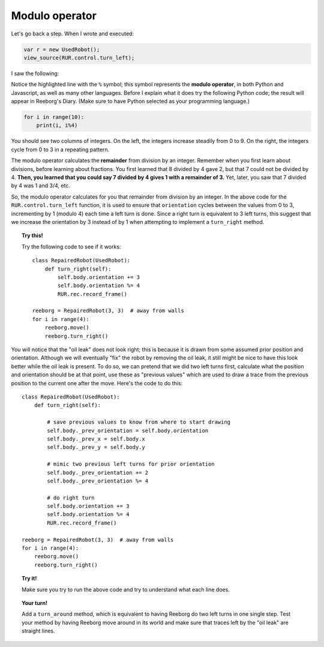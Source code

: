 Modulo operator
===============

Let's go back a step.  When I wrote and executed:

.. code-block:: javascript

   var r = new UsedRobot();
   view_source(RUR.control.turn_left);
   
I saw the following:

.. code-block:: javascript
   :emphasize-lines: 7

   function (robot, no_frame){
       "use strict";
       robot._prev_orientation = robot.orientation;
       robot._prev_x = robot.x;
       robot._prev_y = robot.y;
       robot.orientation += 1;  // could have used "++" instead of "+= 1" 
       robot.orientation %= 4;
       if (no_frame) return;
       RUR.control.sound_id = "#turn-sound";
       RUR.rec.record_frame();
   }

Notice the highlighted line with the ``%`` symbol; this symbol represents the **modulo operator**,
in both Python and Javascript, as well as many other languages.  Before I explain what it does
try the following Python code; the result will appear in Reeborg's Diary.
(Make sure to have Python selected as your programming language.)

.. code-block:: py3

    for i in range(10):
        print(i, i%4)

You should see two columns of integers. On the left, the integers increase steadily from 0 to 9. 
On the right, the integers cycle from 0 to 3 in a repeating pattern.

The modulo operator calculates the **remainder** from division by an integer.  Remember when
you first learn about divisions, before learning about fractions.  You first learned that 8 divided
by 4 gave 2, but that 7 could not be divided by 4.  **Then, you learned that you could say
7 divided by 4 gives 1 with a remainder of 3.**   Yet, later, you saw that 7 divided by 4 was
1 and 3/4, etc.

So, the modulo operator calculates for you that remainder from division by an integer. In the
above code for the ``RUR.control.turn_left`` function, it is used to ensure that ``orientation``
cycles between the values from 0 to 3, incrementing by 1 (modulo 4) each time a left turn is done.
Since a right turn is equivalent to 3 left turns, this suggest that we increase the orientation by
3 instead of by 1 when attempting to implement a ``turn_right`` method.

.. topic:: Try this!

   Try the following code to see if it works::

      class RepairedRobot(UsedRobot):
          def turn_right(self):
              self.body.orientation += 3
              self.body.orientation %= 4
              RUR.rec.record_frame()

      reeborg = RepairedRobot(3, 3)  # away from walls
      for i in range(4):
          reeborg.move()
          reeborg.turn_right()

You will notice that the "oil leak" does not look right; this is because it is drawn
from some assumed prior position and orientation.  Although we will eventually "fix" 
the robot by removing the oil leak, it still might be nice to have this look better
while the oil leak is present.  To do so, we can pretend that we did two left turns
first, calculate what the position and orientation should be at that point, use
these as "previous values" which are used to draw a trace from the previous position
to the current one after the move.   Here's the code to do this::

  class RepairedRobot(UsedRobot):
      def turn_right(self):
      
          # save previous values to know from where to start drawing
          self.body._prev_orientation = self.body.orientation
          self.body._prev_x = self.body.x
          self.body._prev_y = self.body.y
          
          # mimic two previous left turns for prior orientation
          self.body._prev_orientation += 2
          self.body._prev_orientation %= 4
          
          # do right turn
          self.body.orientation += 3
          self.body.orientation %= 4
          RUR.rec.record_frame()
          
  reeborg = RepairedRobot(3, 3)  # away from walls
  for i in range(4):
      reeborg.move()
      reeborg.turn_right()

.. topic:: Try it!

   Make sure you try to run the above code and try to understand what each line does.

.. topic:: Your turn!

   Add a ``turn_around`` method, which is equivalent to having Reeborg do
   two left turns in one single step.  Test your method by having Reeborg move
   around in its world and make sure that traces left by the "oil leak" are
   straight lines.
